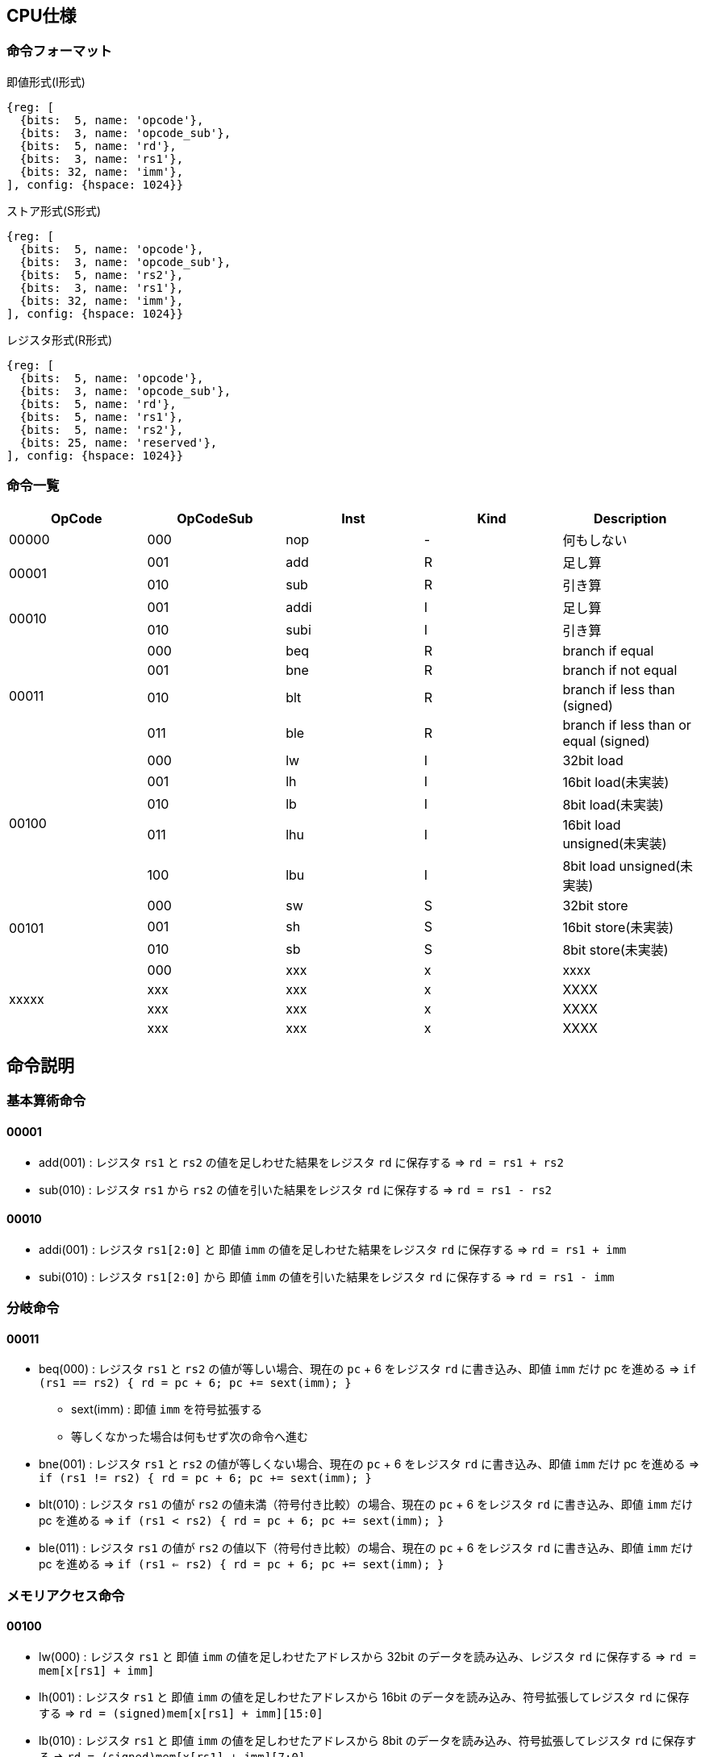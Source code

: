 == CPU仕様

=== 命令フォーマット

.即値形式(I形式)
[wavedrom, ,svg]
....
{reg: [
  {bits:  5, name: 'opcode'},
  {bits:  3, name: 'opcode_sub'},
  {bits:  5, name: 'rd'},
  {bits:  3, name: 'rs1'},
  {bits: 32, name: 'imm'},
], config: {hspace: 1024}}
....

.ストア形式(S形式)
[wavedrom, ,svg]
....
{reg: [
  {bits:  5, name: 'opcode'},
  {bits:  3, name: 'opcode_sub'},
  {bits:  5, name: 'rs2'},
  {bits:  3, name: 'rs1'},
  {bits: 32, name: 'imm'},
], config: {hspace: 1024}}
....

.レジスタ形式(R形式)
[wavedrom, ,svg]
....
{reg: [
  {bits:  5, name: 'opcode'},
  {bits:  3, name: 'opcode_sub'},
  {bits:  5, name: 'rd'},
  {bits:  5, name: 'rs1'},
  {bits:  5, name: 'rs2'},
  {bits: 25, name: 'reserved'},
], config: {hspace: 1024}}
....


=== 命令一覧

[options="header"]
|===
      | OpCode | OpCodeSub | Inst | Kind | Description
.1+^.^| 00000  | 000       | nop  | -    | 何もしない
.2+^.^| 00001  | 001       | add  | R    | 足し算
               | 010       | sub  | R    | 引き算
.2+^.^| 00010  | 001       | addi | I    | 足し算
               | 010       | subi | I    | 引き算
.4+^.^| 00011  | 000       | beq  | R    | branch if equal
               | 001       | bne  | R    | branch if not equal
               | 010       | blt  | R    | branch if less than (signed)
               | 011       | ble  | R    | branch if less than or equal (signed)
.5+^.^| 00100  | 000       |  lw  | I    | 32bit load
               | 001       |  lh  | I    | 16bit load(未実装)
               | 010       |  lb  | I    | 8bit load(未実装)
               | 011       | lhu  | I    | 16bit load unsigned(未実装)
               | 100       | lbu  | I    | 8bit load unsigned(未実装)
.3+^.^| 00101  | 000       |  sw  | S    | 32bit store
               | 001       |  sh  | S    | 16bit store(未実装)
               | 010       |  sb  | S    | 8bit store(未実装)
.4+^.^| xxxxx  | 000       | xxx  | x    | xxxx
               | xxx       | xxx  | x    | XXXX
               | xxx       | xxx  | x    | XXXX
               | xxx       | xxx  | x    | XXXX
|===



== 命令説明

=== 基本算術命令

==== 00001

* add(001) : レジスタ `rs1` と `rs2` の値を足しわせた結果をレジスタ `rd` に保存する ⇒ `rd = rs1 + rs2`

* sub(010) : レジスタ `rs1` から `rs2` の値を引いた結果をレジスタ `rd` に保存する ⇒ `rd = rs1 - rs2`

==== 00010

* addi(001) : レジスタ `rs1[2:0]` と 即値 `imm` の値を足しわせた結果をレジスタ `rd` に保存する ⇒ `rd = rs1 + imm`

* subi(010) : レジスタ `rs1[2:0]` から 即値 `imm` の値を引いた結果をレジスタ `rd` に保存する ⇒ `rd = rs1 - imm`

=== 分岐命令

==== 00011

* beq(000) : レジスタ `rs1` と `rs2` の値が等しい場合、現在の `pc` + 6 をレジスタ `rd` に書き込み、即値 `imm` だけ pc を進める ⇒ `if (rs1 == rs2) { rd = pc + 6; pc += sext(imm); }`
** sext(imm) : 即値 `imm` を符号拡張する
** 等しくなかった場合は何もせず次の命令へ進む

* bne(001) : レジスタ `rs1` と `rs2` の値が等しくない場合、現在の `pc` + 6 をレジスタ `rd` に書き込み、即値 `imm` だけ pc を進める ⇒ `if (rs1 != rs2) { rd = pc + 6; pc += sext(imm); }`

* blt(010) : レジスタ `rs1` の値が `rs2` の値未満（符号付き比較）の場合、現在の `pc` + 6 をレジスタ `rd` に書き込み、即値 `imm` だけ pc を進める ⇒ `if (rs1 < rs2) { rd = pc + 6; pc += sext(imm); }`

* ble(011) : レジスタ `rs1` の値が `rs2` の値以下（符号付き比較）の場合、現在の `pc` + 6 をレジスタ `rd` に書き込み、即値 `imm` だけ pc を進める ⇒ `if (rs1 <= rs2) { rd = pc + 6; pc += sext(imm); }`

=== メモリアクセス命令

==== 00100

* lw(000) : レジスタ `rs1` と 即値 `imm` の値を足しわせたアドレスから 32bit のデータを読み込み、レジスタ `rd` に保存する ⇒ `rd = mem[x[rs1] + imm]`

* lh(001) : レジスタ `rs1` と 即値 `imm` の値を足しわせたアドレスから 16bit のデータを読み込み、符号拡張してレジスタ `rd` に保存する ⇒ `rd = (signed)mem[x[rs1] + imm][15:0]`

* lb(010) : レジスタ `rs1` と 即値 `imm` の値を足しわせたアドレスから 8bit のデータを読み込み、符号拡張してレジスタ `rd` に保存する ⇒ `rd = (signed)mem[x[rs1] + imm][7:0]`

* lhu(011) : レジスタ `rs1` と 即値 `imm` の値を足しわせたアドレスから 16bit のデータを読み込み、ゼロ拡張してレジスタ `rd` に保存する ⇒ `rd = (unsigned)mem[x[rs1] + imm][15:0]`

* lbu(100) : レジスタ `rs1` と 即値 `imm` の値を足しわせたアドレスから 8bit のデータを読み込み、ゼロ拡張してレジスタ `rd` に保存する ⇒ `rd = (unsigned)mem[x[rs1] + imm][7:0]`

==== 00101

* sw(000) : レジスタ `rs1` と 即値 `imm` の値を足しわせたアドレスにレジスタ `rs2` の値を書き込む ⇒ `mem[x[rs1] + imm][31:0] = rs2`

* sh(001) : レジスタ `rs1` と 即値 `imm` の値を足しわせたアドレスにレジスタ `rs2` の値を書き込む ⇒ `mem[x[rs1] + imm][15:0] = rs2`

* sb(010) : レジスタ `rs1` と 即値 `imm` の値を足しわせたアドレスにレジスタ `rs2` の値を書き込む ⇒ `mem[x[rs1] + imm][7:0] = rs2`

== 用語説明

[options="header"]
|===
| yogo          | setsumei
| nop           | no operation の略。何もしない。
| opcode        | Operation Code の略。命令の識別番号。
| opcode_sub    | opcode による命令識別の補助。
| rd            | Register Destination の略。命令の結果を格納するレジスタのアドレスを指す。
| rs1, rs2      | Register Source の略。参照するレジスタのアドレスを指す。
| imm           | Immediate の略。即値。そのまま渡したい数値。
| reserved      | データの空き地。
| pc            | Program Counter の略。現在実行している命令のメモリのアドレス。
| yogo          | setsumei
| yogo          | setsumei
| yogo          | setsumei
|===
